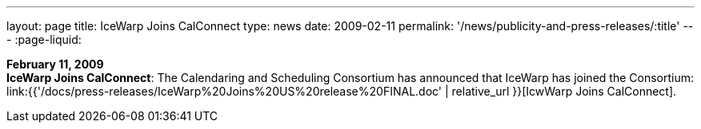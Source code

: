 ---
layout: page
title:  IceWarp Joins CalConnect
type: news
date: 2009-02-11
permalink: '/news/publicity-and-press-releases/:title'
---
:page-liquid:

*February 11, 2009* +
*IceWarp Joins CalConnect*: The Calendaring and Scheduling Consortium
has announced that IceWarp has joined the Consortium:
link:{{'/docs/press-releases/IceWarp%20Joins%20US%20release%20FINAL.doc' | relative_url }}[IcwWarp
Joins CalConnect].